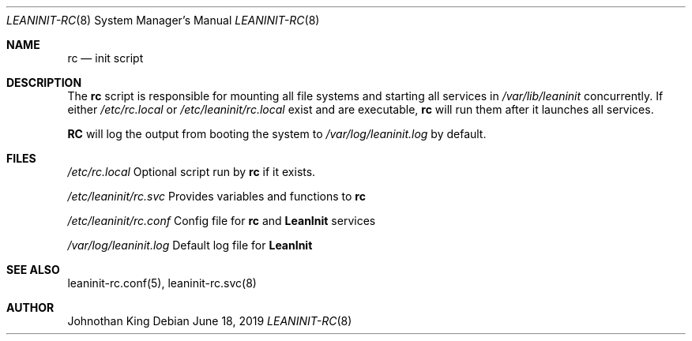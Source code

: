 .\" Copyright (c) 2018-2019 Johnothan King. All rights reserved.
.\"
.\" Permission is hereby granted, free of charge, to any person obtaining a copy
.\" of this software and associated documentation files (the "Software"), to deal
.\" in the Software without restriction, including without limitation the rights
.\" to use, copy, modify, merge, publish, distribute, sublicense, and/or sell
.\" copies of the Software, and to permit persons to whom the Software is
.\" furnished to do so, subject to the following conditions:
.\"
.\" The above copyright notice and this permission notice shall be included in all
.\" copies or substantial portions of the Software.
.\"
.\" THE SOFTWARE IS PROVIDED "AS IS", WITHOUT WARRANTY OF ANY KIND, EXPRESS OR
.\" IMPLIED, INCLUDING BUT NOT LIMITED TO THE WARRANTIES OF MERCHANTABILITY,
.\" FITNESS FOR A PARTICULAR PURPOSE AND NONINFRINGEMENT. IN NO EVENT SHALL THE
.\" AUTHORS OR COPYRIGHT HOLDERS BE LIABLE FOR ANY CLAIM, DAMAGES OR OTHER
.\" LIABILITY, WHETHER IN AN ACTION OF CONTRACT, TORT OR OTHERWISE, ARISING FROM,
.\" OUT OF OR IN CONNECTION WITH THE SOFTWARE OR THE USE OR OTHER DEALINGS IN THE
.\" SOFTWARE.
.\"
.Dd June 18, 2019
.Dt LEANINIT-RC 8
.Os
.Sh NAME
.Nm rc
.Nd init script
.Sh DESCRIPTION
The
.Nm rc
script is responsible for mounting all file systems and starting all services in
.Em /var/lib/leaninit
concurrently.
If either
.Em /etc/rc.local
or
.Em /etc/leaninit/rc.local
exist and are executable,
.Nm rc
will run them after it launches all services.
.Pp
.Nm RC
will log the output from booting the system to
.Em /var/log/leaninit.log
by default.
.Sh FILES
.Em /etc/rc.local
Optional script run by
.Nm rc
if it exists.

.Em /etc/leaninit/rc.svc
Provides variables and functions to
.Nm rc

.Em /etc/leaninit/rc.conf
Config file for
.Nm rc
and
.Nm LeanInit
services

.Em /var/log/leaninit.log
Default log file for
.Nm LeanInit
.Sh SEE ALSO
leaninit-rc.conf(5), leaninit-rc.svc(8)
.Sh AUTHOR
Johnothan King
